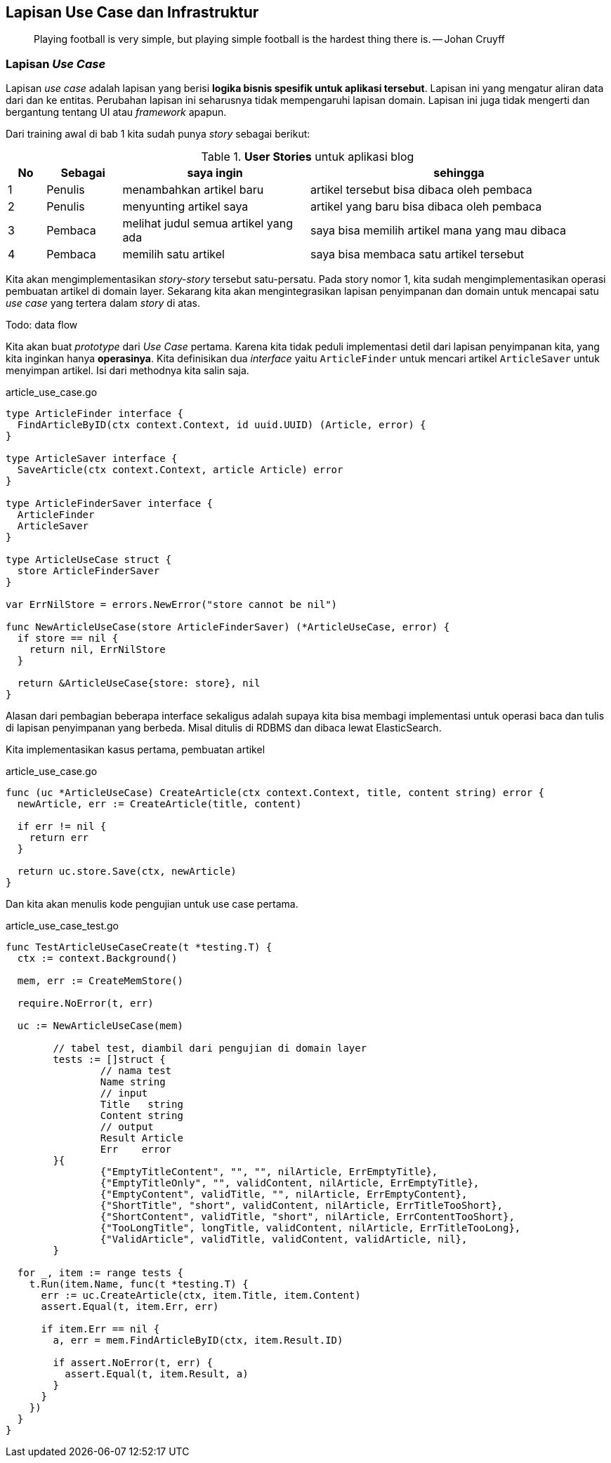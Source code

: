 == Lapisan Use Case dan Infrastruktur

> Playing football is very simple, but playing simple football is the hardest thing there is. --
> Johan Cruyff

=== Lapisan __Use Case__

Lapisan __use case__ adalah lapisan yang berisi **logika bisnis spesifik untuk aplikasi tersebut**.
Lapisan ini yang mengatur aliran data dari dan ke entitas. Perubahan lapisan ini seharusnya tidak
mempengaruhi lapisan domain. Lapisan ini juga tidak mengerti dan bergantung tentang UI atau
__framework__ apapun. 

Dari training awal di bab 1 kita sudah punya __story__ sebagai berikut:

[cols="1,2,5,8"]
.**User Stories** untuk aplikasi blog
|===
| No |Sebagai | saya ingin | sehingga

| 1
| Penulis
| menambahkan artikel baru
| artikel tersebut bisa dibaca oleh pembaca

| 2
| Penulis
| menyunting artikel saya
| artikel yang baru bisa dibaca oleh pembaca

| 3
| Pembaca
| melihat judul semua artikel yang ada
| saya bisa memilih artikel mana yang mau dibaca

| 4
| Pembaca 
| memilih satu artikel
| saya bisa membaca satu artikel tersebut

|===

Kita akan mengimplementasikan __story-story__ tersebut satu-persatu. Pada story nomor 1, kita sudah
mengimplementasikan operasi pembuatan artikel di domain layer. Sekarang kita akan mengintegrasikan
lapisan penyimpanan dan domain untuk mencapai satu __use case__ yang tertera dalam __story__ di
atas.

Todo: data flow

Kita akan buat __prototype__ dari __Use Case__ pertama. Karena kita tidak peduli implementasi detil
dari lapisan penyimpanan kita, yang kita inginkan hanya **operasinya**. Kita definisikan dua
__interface__ yaitu `ArticleFinder` untuk mencari artikel `ArticleSaver` untuk menyimpan artikel.
Isi dari methodnya kita salin saja.

[source,go,linenums]
.article_use_case.go
----
type ArticleFinder interface {
  FindArticleByID(ctx context.Context, id uuid.UUID) (Article, error) {
}

type ArticleSaver interface {
  SaveArticle(ctx context.Context, article Article) error
}

type ArticleFinderSaver interface {
  ArticleFinder
  ArticleSaver
}

type ArticleUseCase struct {
  store ArticleFinderSaver 
}

var ErrNilStore = errors.NewError("store cannot be nil")

func NewArticleUseCase(store ArticleFinderSaver) (*ArticleUseCase, error) {
  if store == nil {
    return nil, ErrNilStore
  }

  return &ArticleUseCase{store: store}, nil
}
----

Alasan dari pembagian beberapa interface sekaligus adalah supaya kita bisa membagi implementasi
untuk operasi baca dan tulis di lapisan penyimpanan yang berbeda. Misal ditulis di RDBMS dan dibaca
lewat ElasticSearch.

Kita implementasikan kasus pertama, pembuatan artikel

[source,go,linenums]
.article_use_case.go
----
func (uc *ArticleUseCase) CreateArticle(ctx context.Context, title, content string) error {
  newArticle, err := CreateArticle(title, content)

  if err != nil {
    return err
  }

  return uc.store.Save(ctx, newArticle) 
}
----

Dan kita akan menulis kode pengujian untuk use case pertama.

[source,go,linenums]
.article_use_case_test.go
----
func TestArticleUseCaseCreate(t *testing.T) {
  ctx := context.Background()

  mem, err := CreateMemStore()

  require.NoError(t, err)

  uc := NewArticleUseCase(mem)
   
	// tabel test, diambil dari pengujian di domain layer
	tests := []struct {
		// nama test
		Name string
		// input
		Title   string
		Content string
		// output
		Result Article
		Err    error
	}{
		{"EmptyTitleContent", "", "", nilArticle, ErrEmptyTitle},
		{"EmptyTitleOnly", "", validContent, nilArticle, ErrEmptyTitle},
		{"EmptyContent", validTitle, "", nilArticle, ErrEmptyContent},
		{"ShortTitle", "short", validContent, nilArticle, ErrTitleTooShort},
		{"ShortContent", validTitle, "short", nilArticle, ErrContentTooShort},
		{"TooLongTitle", longTitle, validContent, nilArticle, ErrTitleTooLong},
		{"ValidArticle", validTitle, validContent, validArticle, nil},
	}

  for _, item := range tests {
    t.Run(item.Name, func(t *testing.T) {
      err := uc.CreateArticle(ctx, item.Title, item.Content)
      assert.Equal(t, item.Err, err)

      if item.Err == nil {
        a, err = mem.FindArticleByID(ctx, item.Result.ID) 
        
        if assert.NoError(t, err) {
          assert.Equal(t, item.Result, a)
        }
      }
    })
  }
}
----
